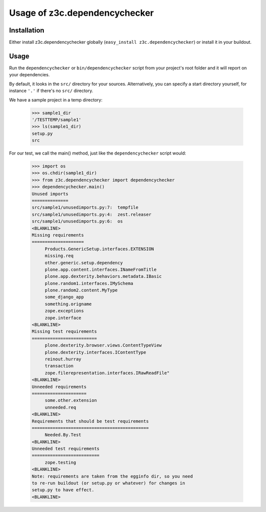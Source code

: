 Usage of z3c.dependencychecker
==============================

.. :doctest:


Installation
------------

Either install z3c.dependencychecker globally (``easy_install
z3c.dependencychecker``) or install it in your buildout.


Usage
-----

Run the ``dependencychecker`` or ``bin/dependencychecker`` script from your
project's root folder and it will report on your dependencies.

By default, it looks in the ``src/`` directory for your sources.
Alternatively, you can specify a start directory yourself, for instance
``'.'`` if there's no ``src/`` directory.

We have a sample project in a temp directory:

    >>> sample1_dir
    '/TESTTEMP/sample1'
    >>> ls(sample1_dir)
    setup.py
    src

For our test, we call the main() method, just like the ``dependencychecker``
script would:

    >>> import os
    >>> os.chdir(sample1_dir)
    >>> from z3c.dependencychecker import dependencychecker
    >>> dependencychecker.main()
    Unused imports
    ==============
    src/sample1/unusedimports.py:7:  tempfile
    src/sample1/unusedimports.py:4:  zest.releaser
    src/sample1/unusedimports.py:6:  os
    <BLANKLINE>
    Missing requirements
    ====================
         Products.GenericSetup.interfaces.EXTENSION
         missing.req
         other.generic.setup.dependency
         plone.app.content.interfaces.INameFromTitle
         plone.app.dexterity.behaviors.metadata.IBasic
         plone.random1.interfaces.IMySchema
         plone.random2.content.MyType
         some_django_app
         something.origname
         zope.exceptions
         zope.interface
    <BLANKLINE>
    Missing test requirements
    =========================
         plone.dexterity.browser.views.ContentTypeView
         plone.dexterity.interfaces.IContentType
         reinout.hurray
         transaction
         zope.filerepresentation.interfaces.IRawReadFile"
    <BLANKLINE>
    Unneeded requirements
    =====================
         some.other.extension
         unneeded.req
    <BLANKLINE>
    Requirements that should be test requirements
    =============================================
         Needed.By.Test
    <BLANKLINE>
    Unneeded test requirements
    ==========================
         zope.testing
    <BLANKLINE>
    Note: requirements are taken from the egginfo dir, so you need
    to re-run buildout (or setup.py or whatever) for changes in
    setup.py to have effect.
    <BLANKLINE>
